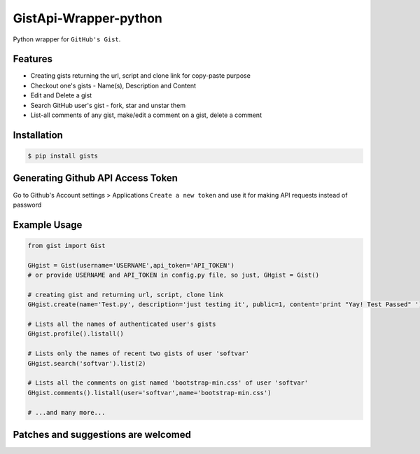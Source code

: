 GistApi-Wrapper-python
======================

Python wrapper for ``GitHub's Gist``.

Features
--------

* Creating gists returning the url, script and clone link for copy-paste purpose
* Checkout one's gists - Name(s), Description and Content
* Edit and Delete a gist
* Search GitHub user's gist - fork, star and unstar them
* List-all comments of any gist, make/edit a comment on a gist, delete a comment 

Installation
-------------
.. code-block:: bash

    $ pip install gists

Generating Github API Access Token
----------------------------------
Go to Github's Account settings > Applications
``Create a new token`` and use it for making API requests instead of password

Example Usage
-------------

.. code-block:: python

    from gist import Gist

    GHgist = Gist(username='USERNAME',api_token='API_TOKEN') 
    # or provide USERNAME and API_TOKEN in config.py file, so just, GHgist = Gist()

    # creating gist and returning url, script, clone link
    GHgist.create(name='Test.py', description='just testing it', public=1, content='print "Yay! Test Passed" ') 

    # Lists all the names of authenticated user's gists
    GHgist.profile().listall()

    # Lists only the names of recent two gists of user 'softvar' 
    GHgist.search('softvar').list(2)
    
    # Lists all the comments on gist named 'bootstrap-min.css' of user 'softvar'
    GHgist.comments().listall(user='softvar',name='bootstrap-min.css')

    # ...and many more...

Patches and suggestions are welcomed
------------------------------------

.. code-block:: bash
   $ git clone 
